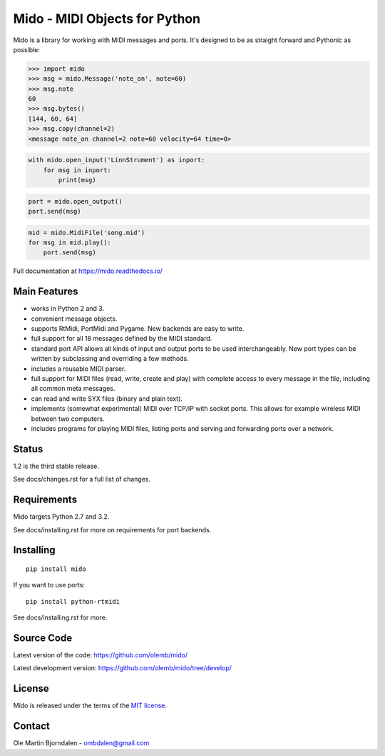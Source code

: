 Mido - MIDI Objects for Python
==============================

Mido is a library for working with MIDI messages and ports. It's
designed to be as straight forward and Pythonic as possible:

.. code-block:: python

   >>> import mido
   >>> msg = mido.Message('note_on', note=60)
   >>> msg.note
   60
   >>> msg.bytes()
   [144, 60, 64]
   >>> msg.copy(channel=2)
   <message note_on channel=2 note=60 velocity=64 time=0>

.. code-block:: python

    with mido.open_input('LinnStrument') as inport:
        for msg in inport:
            print(msg)

.. code-block:: python

   port = mido.open_output()
   port.send(msg)

.. code-block:: python

    mid = mido.MidiFile('song.mid')
    for msg in mid.play():
        port.send(msg)


Full documentation at https://mido.readthedocs.io/


Main Features
-------------

* works in Python 2 and 3.

* convenient message objects.

* supports RtMidi, PortMidi and Pygame. New backends are easy to
  write.

* full support for all 18 messages defined by the MIDI standard.

* standard port API allows all kinds of input and output ports to be
  used interchangeably. New port types can be written by subclassing
  and overriding a few methods.

* includes a reusable MIDI parser.

* full support for MIDI files (read, write, create and play) with
  complete access to every message in the file, including all common
  meta messages.

* can read and write SYX files (binary and plain text).

* implements (somewhat experimental) MIDI over TCP/IP with socket
  ports. This allows for example wireless MIDI between two
  computers.

* includes programs for playing MIDI files, listing ports and
  serving and forwarding ports over a network.


Status
------

1.2 is the third stable release.

See docs/changes.rst for a full list of changes.


Requirements
------------

Mido targets Python 2.7 and 3.2.

See docs/installing.rst for more on requirements for port backends.


Installing
----------

::

    pip install mido

If you want to use ports::

   pip install python-rtmidi

See docs/installing.rst for more.


Source Code
-----------

Latest version of the code: https://github.com/olemb/mido/

Latest development version: https://github.com/olemb/mido/tree/develop/


License
-------

Mido is released under the terms of the `MIT license
<http://en.wikipedia.org/wiki/MIT_License>`_.


Contact
-------

Ole Martin Bjorndalen - ombdalen@gmail.com
